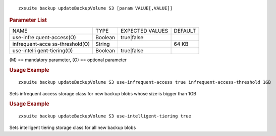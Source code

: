 
::

   zxsuite backup updateBackupVolume S3 [param VALUE[,VALUE]]

.. rubric:: Parameter List

+-----------------+-----------------+-----------------+-----------------+
| NAME            | TYPE            | EXPECTED VALUES | DEFAULT         |
+-----------------+-----------------+-----------------+-----------------+
| use-infre       | Boolean         | true|false      |                 |
| quent-access(O) |                 |                 |                 |
+-----------------+-----------------+-----------------+-----------------+
| infrequent-acce | String          |                 | 64 KB           |
| ss-threshold(O) |                 |                 |                 |
+-----------------+-----------------+-----------------+-----------------+
| use-intelli     | Boolean         | true|false      |                 |
| gent-tiering(O) |                 |                 |                 |
+-----------------+-----------------+-----------------+-----------------+

\(M) == mandatory parameter, (O) == optional parameter

.. rubric:: Usage Example

::

   zxsuite backup updateBackupVolume S3 use-infrequent-access true infrequent-access-threshold 1GB

Sets infrequent access storage class for new backup blobs whose size is
bigger than 1GB

.. rubric:: Usage Example

::

   zxsuite backup updateBackupVolume S3 use-intelligent-tiering true

Sets intelligent tiering storage class for all new backup blobs
